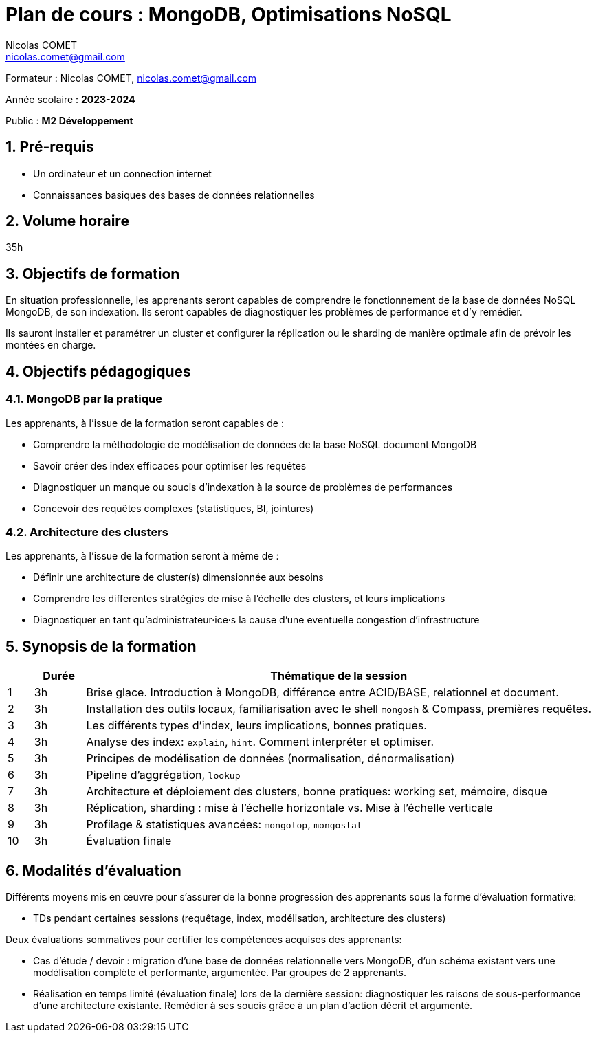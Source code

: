 = Plan de cours : {lecture}
Nicolas COMET <nicolas.comet@gmail.com>
:lecture: MongoDB, Optimisations NoSQL
:level: M2 Développement
:year: 2023-2024
:numbered:

[.metadata]
Formateur : {author}, {email}

Année scolaire : *{year}*

Public : *{level}*

== Pré-requis

* Un ordinateur et un connection internet
* Connaissances basiques des bases de données relationnelles

== Volume horaire

35h

== Objectifs de formation

En situation professionnelle, les apprenants seront capables de comprendre le fonctionnement de la base de données NoSQL MongoDB, de son indexation. Ils seront capables de diagnostiquer les problèmes de performance et d'y remédier.

Ils sauront installer et paramétrer un cluster et configurer la réplication ou le sharding de manière optimale afin de prévoir les montées en charge.

== Objectifs pédagogiques

=== MongoDB par la pratique

Les apprenants, à l'issue de la formation seront capables de :

* Comprendre la méthodologie de modélisation de données de la base NoSQL document MongoDB
* Savoir créer des index efficaces pour optimiser les requêtes
* Diagnostiquer un manque ou soucis d'indexation à la source de problèmes de performances
* Concevoir des requêtes complexes (statistiques, BI, jointures)

=== Architecture des clusters

Les apprenants, à l'issue de la formation seront à même de :

* Définir une architecture de cluster(s) dimensionnée aux besoins
* Comprendre les differentes stratégies de mise à l'échelle des clusters, et leurs implications
* Diagnostiquer en tant qu'administrateur·ice·s la cause d'une eventuelle congestion d'infrastructure

== Synopsis de la formation

[%header,cols="1,2,20"] 
|===
|
|Durée
|Thématique de la session

|1
|3h
|Brise glace. Introduction à MongoDB, différence entre ACID/BASE, relationnel et document.

|2
|3h
|Installation des outils locaux, familiarisation avec le shell `mongosh` & Compass, premières requêtes.

|3
|3h
|Les différents types d'index, leurs implications, bonnes pratiques.

|4
|3h
|Analyse des index: `explain`, `hint`. Comment interpréter et optimiser.

|5
|3h
|Principes de modélisation de données (normalisation, dénormalisation)

|6
|3h
| Pipeline d'aggrégation, `lookup`

|7
|3h
|Architecture et déploiement des clusters, bonne pratiques: working set, mémoire, disque

|8
|3h
|Réplication, sharding : mise à l'échelle horizontale vs. Mise à l'échelle verticale

|9
|3h
|Profilage & statistiques avancées: `mongotop`, `mongostat`

|10
|3h
|Évaluation finale
|===

== Modalités d'évaluation

Différents moyens mis en œuvre pour s'assurer de la bonne progression des apprenants sous la forme d'évaluation formative:

* TDs pendant certaines sessions (requêtage, index, modélisation, architecture des clusters)

Deux évaluations sommatives pour certifier les compétences acquises des apprenants:

* Cas d'étude / devoir : migration d'une base de données relationnelle vers MongoDB, d'un schéma existant vers une modélisation complète et performante, argumentée. Par groupes de 2 apprenants.
* Réalisation en temps limité (évaluation finale) lors de la dernière session: diagnostiquer les raisons de sous-performance d'une architecture existante. Remédier à ses soucis grâce à un plan d'action décrit et argumenté.